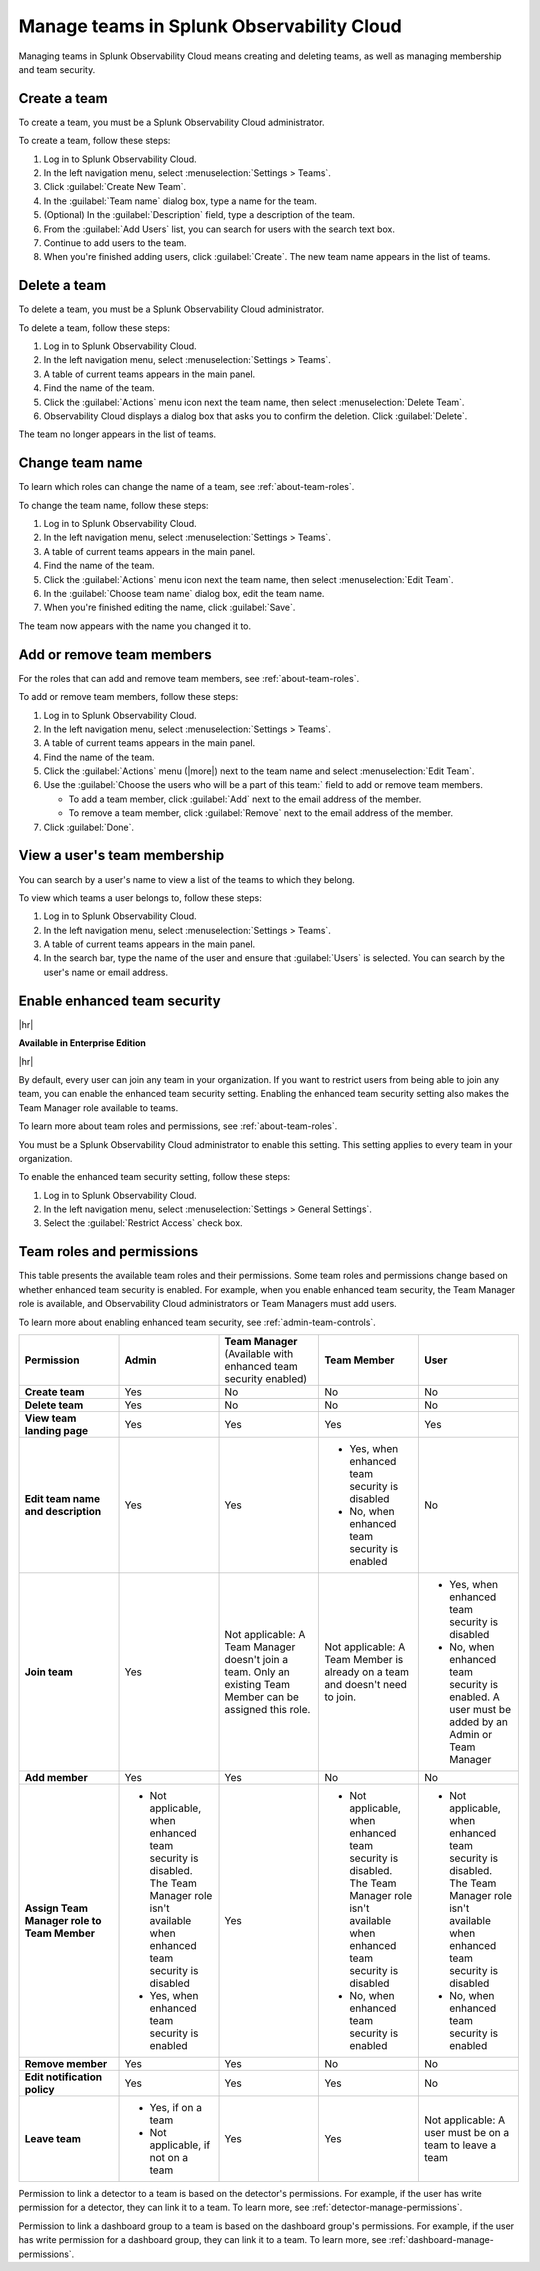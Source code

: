 .. _admin-manage-team-membership:

***************************************************
Manage teams in Splunk Observability Cloud
***************************************************

.. meta::
   :description: Learn how to how to manage teams and team membership.

Managing teams in Splunk Observability Cloud means creating and deleting teams, as well as managing membership and team security.


.. _admin-create-team:

Create a team
============================================================================

To create a team, you must be a Splunk Observability Cloud administrator.

To create a team, follow these steps:

#. Log in to Splunk Observability Cloud.

#. In the left navigation menu, select :menuselection:`Settings > Teams`.

#. Click :guilabel:`Create New Team`.

#. In the :guilabel:`Team name` dialog box, type a name for the team.

#. (Optional) In the :guilabel:`Description` field, type a description of the team. 

#. From the :guilabel:`Add Users` list, you can search for users with the search text box.

#. Continue to add users to the team.

#. When you're finished adding users, click :guilabel:`Create`. The new team name appears in the list of teams. 


.. _admin-delete-team:

Delete a team
============================================================================

To delete a team, you must be a Splunk Observability Cloud administrator.

To delete a team, follow these steps:

#. Log in to Splunk Observability Cloud.

#. In the left navigation menu, select :menuselection:`Settings > Teams`.

#. A table of current teams appears in the main panel.

#. Find the name of the team.

#. Click the :guilabel:`Actions` menu icon next the team name, then select :menuselection:`Delete Team`.

#. Observability Cloud displays a dialog box that asks you to confirm the deletion. Click :guilabel:`Delete`.

The team no longer appears in the list of teams.


Change team name
============================================================================

To learn which roles can change the name of a team, see :ref:`about-team-roles`.

To change the team name, follow these steps:

#. Log in to Splunk Observability Cloud.

#. In the left navigation menu, select :menuselection:`Settings > Teams`.

#. A table of current teams appears in the main panel.

#. Find the name of the team.

#. Click the :guilabel:`Actions` menu icon next the team name, then select :menuselection:`Edit Team`.

#. In the :guilabel:`Choose team name` dialog box, edit the team name.

#. When you're finished editing the name, click :guilabel:`Save`.

The team now appears with the name you changed it to.


Add or remove team members
============================================================================

For the roles that can add and remove team members, see :ref:`about-team-roles`.

To add or remove team members, follow these steps:

#. Log in to Splunk Observability Cloud.

#. In the left navigation menu, select :menuselection:`Settings > Teams`.

#. A table of current teams appears in the main panel.

#. Find the name of the team.

#. Click the :guilabel:`Actions` menu (|more|) next to the team name and select :menuselection:`Edit Team`.

#. Use the :guilabel:`Choose the users who will be a part of this team:` field to add or remove team members.

   * To add a team member, click :guilabel:`Add` next to the email address of the member.

   * To remove a team member, click :guilabel:`Remove` next to the email address of the member.

#. Click :guilabel:`Done`.


View a user's team membership
============================================================================

You can search by a user's name to view a list of the teams to which they belong.

To view which teams a user belongs to, follow these steps:

#. Log in to Splunk Observability Cloud.

#. In the left navigation menu, select :menuselection:`Settings > Teams`.

#. A table of current teams appears in the main panel.

#. In the search bar, type the name of the user and ensure that :guilabel:`Users` is selected. You can search by the user's name or email address.



.. _admin-team-controls:

Enable enhanced team security
============================================================================

|hr|

:strong:`Available in Enterprise Edition`

|hr|

By default, every user can join any team in your organization. If you want to restrict users from being able to join any team, you can enable the enhanced team security setting. Enabling the enhanced team security setting also makes the Team Manager role available to teams.

To learn more about team roles and permissions, see :ref:`about-team-roles`.

You must be a Splunk Observability Cloud administrator to enable this setting. This setting applies to every team in your organization.

To enable the enhanced team security setting, follow these steps:

#. Log in to Splunk Observability Cloud.

#. In the left navigation menu, select :menuselection:`Settings > General Settings`.

#. Select the :guilabel:`Restrict Access` check box.


.. _about-team-roles:

Team roles and permissions
============================================================================

This table presents the available team roles and their permissions. Some team roles and permissions change based on whether enhanced team security is enabled. For example, when you enable enhanced team security, the Team Manager role is available, and Observability Cloud administrators or Team Managers must add users.

To learn more about enabling enhanced team security, see :ref:`admin-team-controls`.

.. list-table::
  :widths: 20,20,20,20,20

  * - :strong:`Permission`
    - :strong:`Admin`
    - :strong:`Team Manager` (Available with enhanced team security enabled)
    - :strong:`Team Member`
    - :strong:`User`

  * - :strong:`Create team`
    - Yes
    - No
    - No
    - No

  * - :strong:`Delete team`
    - Yes
    - No
    - No
    - No

  * - :strong:`View team landing page`
    - Yes
    - Yes
    - Yes
    - Yes

  * - :strong:`Edit team name and description`
    - Yes
    - Yes
    - * Yes, when enhanced team security is disabled
      * No, when enhanced team security is enabled
    - No

  * - :strong:`Join team`
    - Yes
    - Not applicable: A Team Manager doesn't join a team. Only an existing Team Member can be assigned this role.
    - Not applicable: A Team Member is already on a team and doesn't need to join.
    - * Yes, when enhanced team security is disabled
      * No, when enhanced team security is enabled. A user must be added by an Admin or Team Manager

  * - :strong:`Add member`
    - Yes
    - Yes
    - No
    - No

  * - :strong:`Assign Team Manager role to Team Member`
    - * Not applicable, when enhanced team security is disabled. The Team Manager role isn't available when enhanced team security is disabled
      * Yes, when enhanced team security is enabled
    - Yes
    - * Not applicable, when enhanced team security is disabled. The Team Manager role isn't available when enhanced team security is disabled
      * No, when enhanced team security is enabled
    - * Not applicable, when enhanced team security is disabled. The Team Manager role isn't available when enhanced team security is disabled
      * No, when enhanced team security is enabled

  * - :strong:`Remove member`
    - Yes
    - Yes
    - No
    - No

  * - :strong:`Edit notification policy`
    - Yes
    - Yes
    - Yes
    - No

  * - :strong:`Leave team`
    - * Yes, if on a team
      * Not applicable, if not on a team
    - Yes
    - Yes
    - Not applicable: A user must be on a team to leave a team

Permission to link a detector to a team is based on the detector's permissions. For example, if the user has write permission for a detector, they can link it to a team. To learn more, see :ref:`detector-manage-permissions`.

Permission to link a dashboard group to a team is based on the dashboard group's permissions. For example, if the user has write permission for a dashboard group, they can link it to a team. To learn more, see :ref:`dashboard-manage-permissions`.
